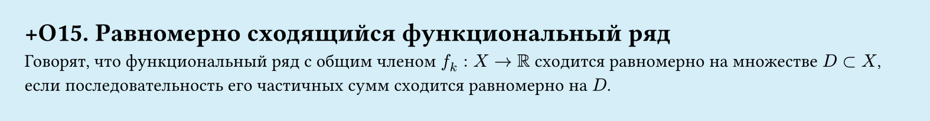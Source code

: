 #set page(width: 20cm, height: 2.6cm, fill: color.hsl(197.14deg, 71.43%, 90.39%), margin: 15pt)
#set align(left + top)
= +О15. Равномерно сходящийся функциональный ряд
Говорят, что функциональный ряд с общим членом $f_k: X -> RR$ сходится равномерно на множестве $D subset X$, если последовательность его частичных сумм сходится равномерно на $D$.
